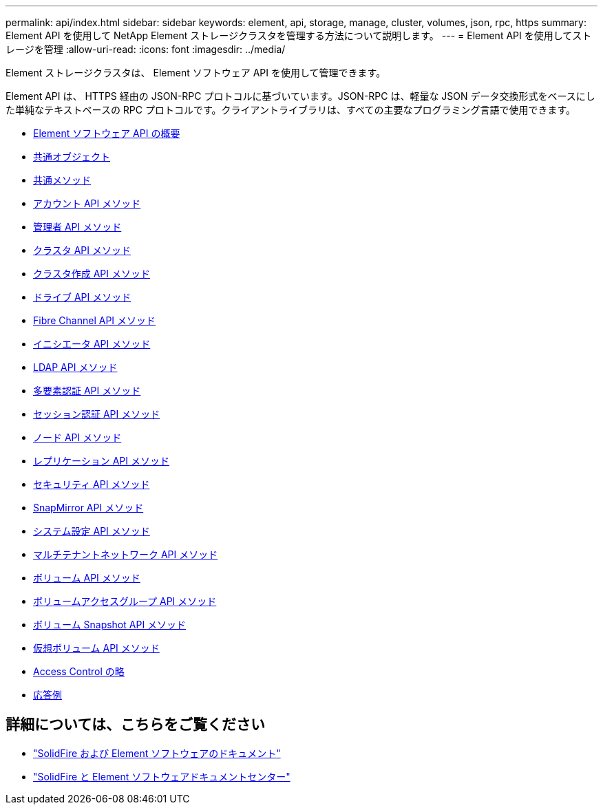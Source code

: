 ---
permalink: api/index.html 
sidebar: sidebar 
keywords: element, api, storage, manage, cluster, volumes, json, rpc, https 
summary: Element API を使用して NetApp Element ストレージクラスタを管理する方法について説明します。 
---
= Element API を使用してストレージを管理
:allow-uri-read: 
:icons: font
:imagesdir: ../media/


[role="lead"]
Element ストレージクラスタは、 Element ソフトウェア API を使用して管理できます。

Element API は、 HTTPS 経由の JSON-RPC プロトコルに基づいています。JSON-RPC は、軽量な JSON データ交換形式をベースにした単純なテキストベースの RPC プロトコルです。クライアントライブラリは、すべての主要なプログラミング言語で使用できます。

* xref:concept_element_api_about_the_api.adoc[Element ソフトウェア API の概要]
* xref:concept_element_api_common_objects.adoc[共通オブジェクト]
* xref:concept_element_api_common_methods.adoc[共通メソッド]
* xref:concept_element_api_account_api_methods.adoc[アカウント API メソッド]
* xref:concept_element_api_administrator_api_methods.adoc[管理者 API メソッド]
* xref:concept_element_api_cluster_api_methods.adoc[クラスタ API メソッド]
* xref:concept_element_api_create_cluster_api_methods.adoc[クラスタ作成 API メソッド]
* xref:concept_element_api_drive_api_methods.adoc[ドライブ API メソッド]
* xref:concept_element_api_fibre_channel_api_methods.adoc[Fibre Channel API メソッド]
* xref:concept_element_api_initiator_api_methods.adoc[イニシエータ API メソッド]
* xref:concept_element_api_ldap_api_methods.adoc[LDAP API メソッド]
* xref:concept_element_api_multi_factor_authentication_api_methods.adoc[多要素認証 API メソッド]
* xref:concept_element_api_session_authentication_api_methods.adoc[セッション認証 API メソッド]
* xref:concept_element_api_node_api_methods.adoc[ノード API メソッド]
* xref:concept_element_api_replication_api_methods.adoc[レプリケーション API メソッド]
* xref:concept_element_api_security_api_methods.adoc[セキュリティ API メソッド]
* xref:concept_element_api_snapmirror_api_methods.adoc[SnapMirror API メソッド]
* xref:concept_element_api_system_configuration_api_methods.adoc[システム設定 API メソッド]
* xref:concept_element_api_multitenant_networking_api_methods.adoc[マルチテナントネットワーク API メソッド]
* xref:concept_element_api_volume_api_methods.adoc[ボリューム API メソッド]
* xref:concept_element_api_volume_access_group_api_methods.adoc[ボリュームアクセスグループ API メソッド]
* xref:concept_element_api_volume_snapshot_api_methods.adoc[ボリューム Snapshot API メソッド]
* xref:concept_element_api_vvols_api_methods.adoc[仮想ボリューム API メソッド]
* xref:reference_element_api_app_b_access_control.adoc[Access Control の略]
* xref:concept_element_api_response_examples.adoc[応答例]




== 詳細については、こちらをご覧ください

* https://docs.netapp.com/us-en/element-software/index.html["SolidFire および Element ソフトウェアのドキュメント"]
* http://docs.netapp.com/sfe-122/index.jsp["SolidFire と Element ソフトウェアドキュメントセンター"^]

